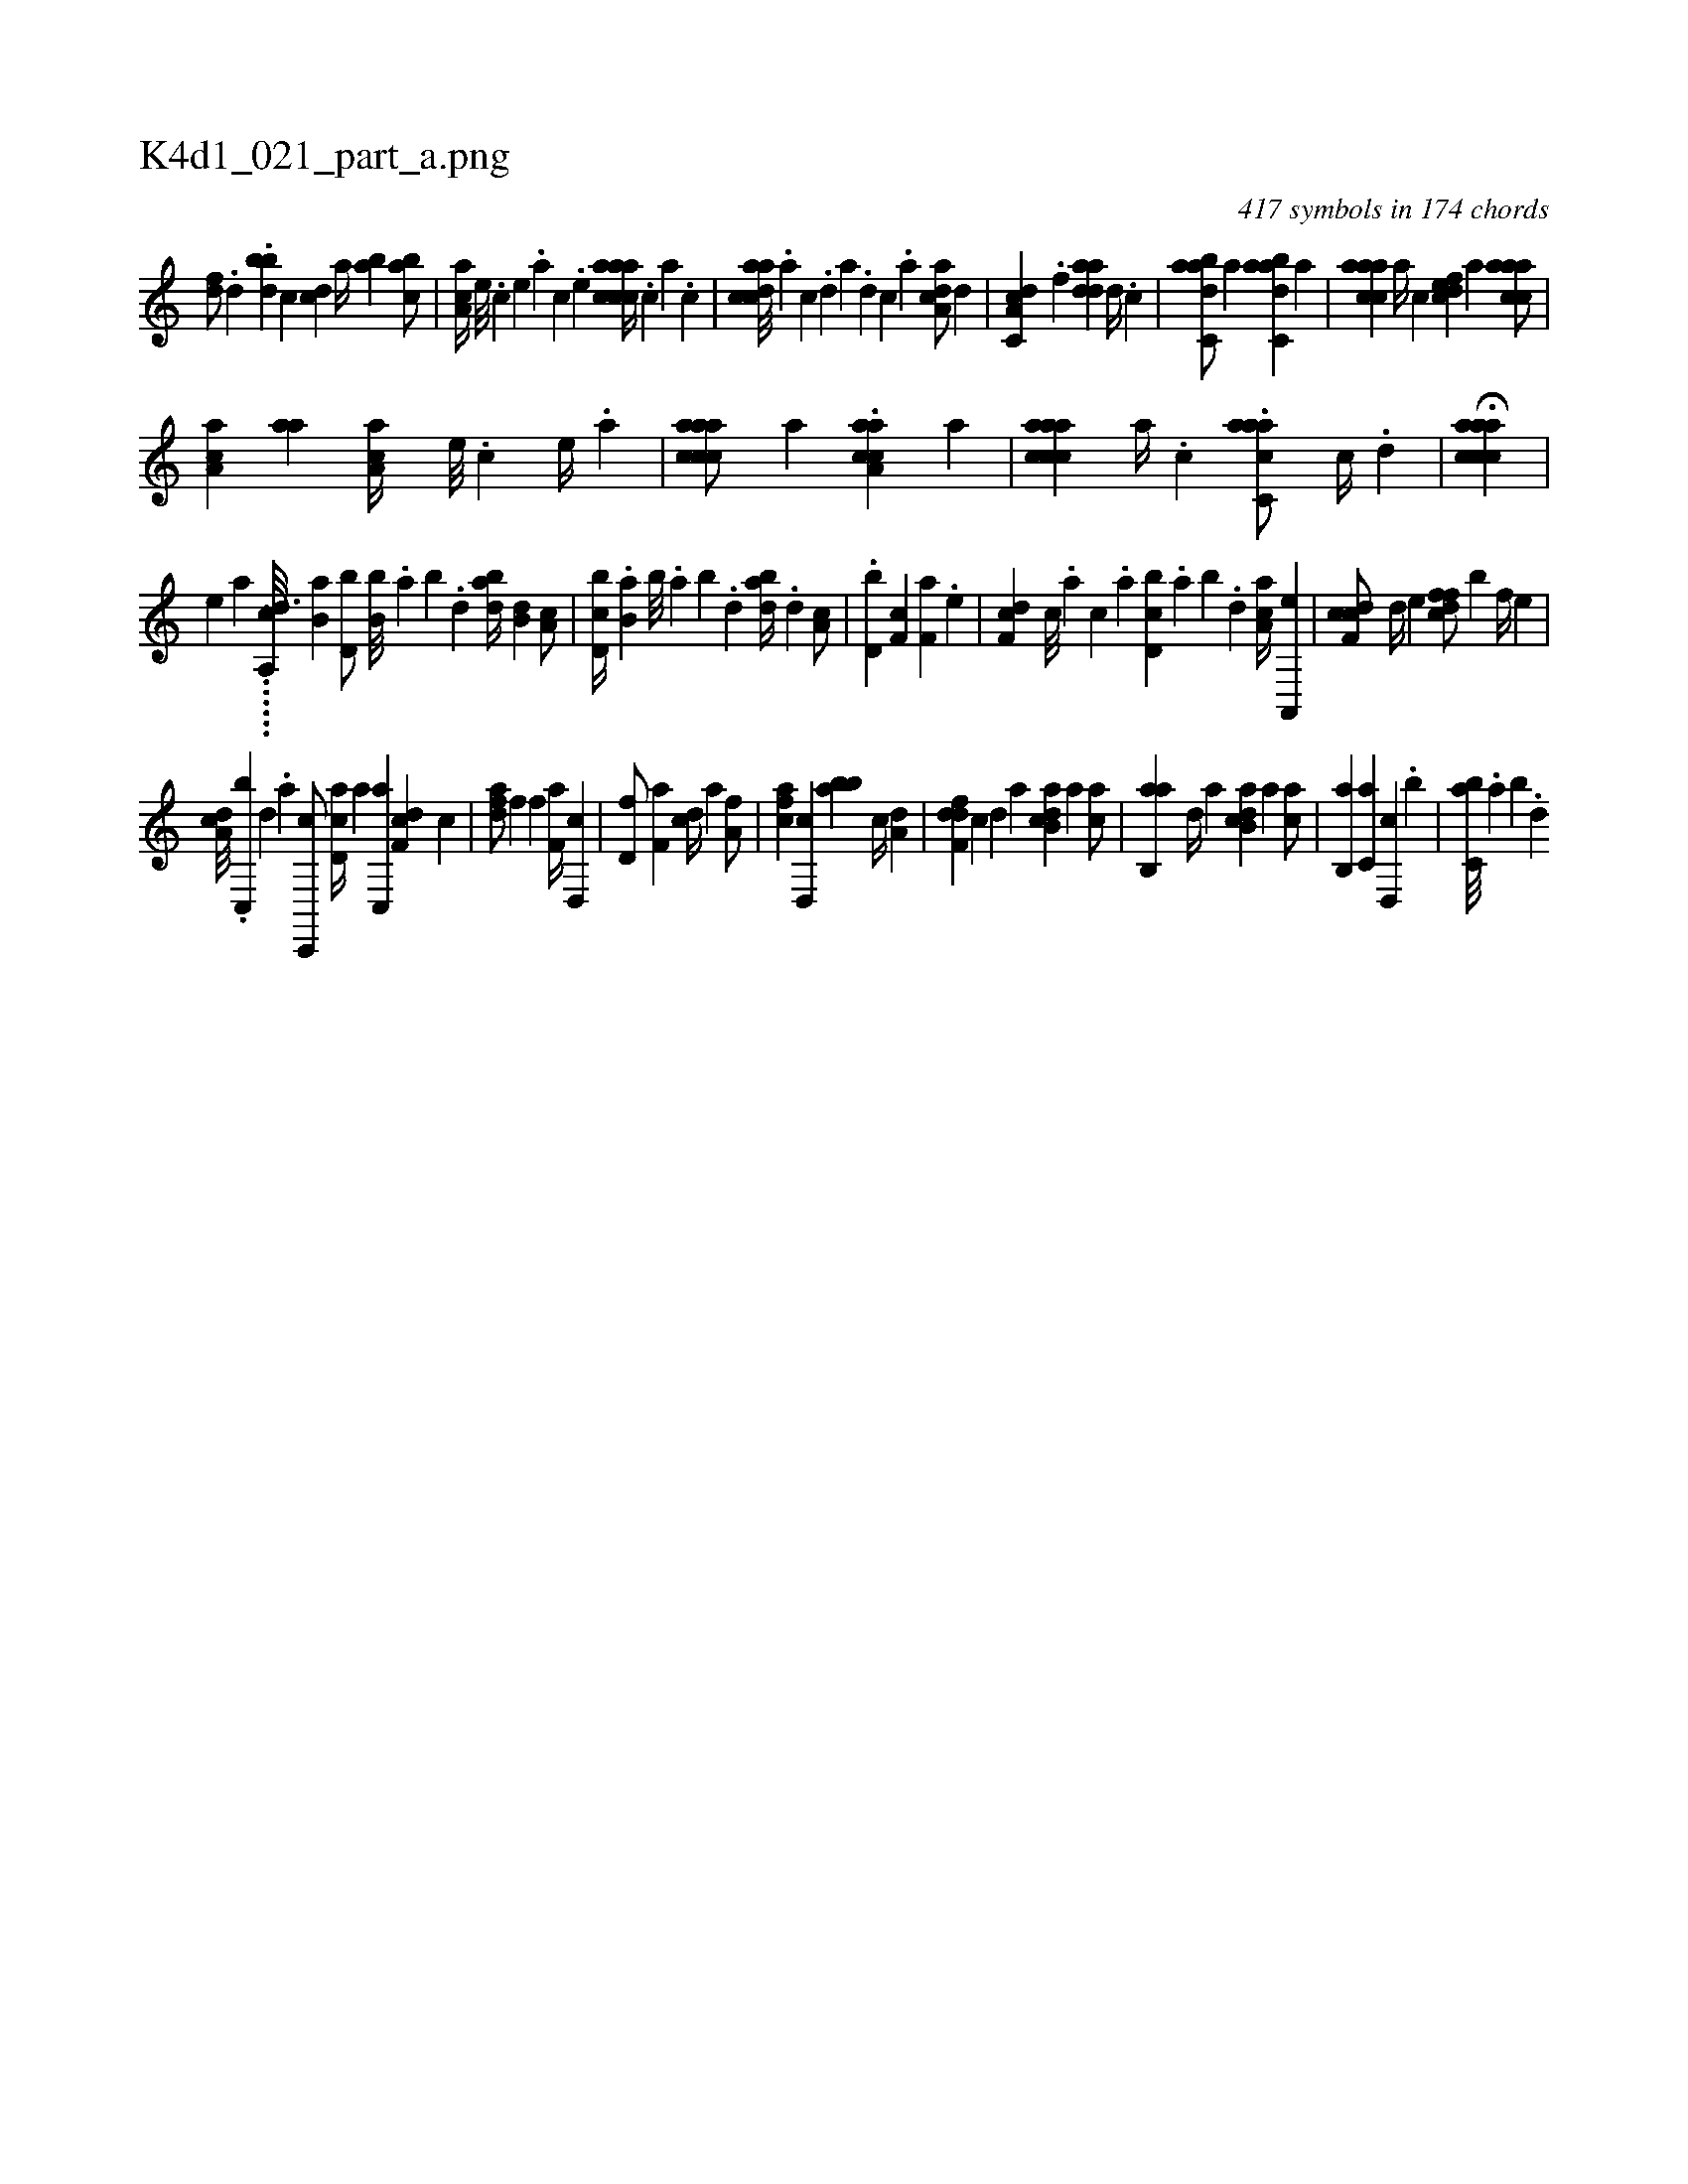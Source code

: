 X:1
%
%%titleleft true
%%tabaddflags 0
%%tabrhstyle grid
%
T:K4d1_021_part_a.png
C:417 symbols in 174 chords
L:1/4
K:italiantab
%
[df/] .[,d] .[,,,bbd] [c] [,cd] [a//] [,ab] [,abc/] |\
	[,aa,c//] [,e///] .[,c] [,e] .[a] [,c] .[,e] [aaccca//] .[,,,c] [,,a] .[,,c] |\
	[acdca///] .[,a] [,c] .[,d] [a] .[,d] [,c] .[,a] [a,dca/] [,,,,,d] |\
	[c,da,c] .[f] [,,daad] [d//] .[c] |\
	[dabc,a/] [a] [dabc,a] [,a] |\
	[caaac] [,a//] [,c] [,dfec] [a] [caaac/] |
%
[,aa,c] [aa] [,aa,c//] [,e///] .[,c] [,e//] .[a] |\
	[aaccca/] [,a] .[aa,cca] [,a] |\
	[aaccca] [,,a//] .[,,,c] .[aacc,a/] [,,c//] .[,,d] |\
	H[aaccca] |
%
[,,,,,e] [,,,a] ......[,i,a,,h] ...[,cd3/16] [,,,,b,a] [d,b/] [b,b///] .[,,a] [,,b] .[,,d] [dab//] [b,d] [,a,c/] |\
	[d,bc//] .[b,a] [,,b///] .[,,a] [,,b] .[,,d] [dab//] .[,,d] [,a,c/] |\
	.[d,b] [,f,c] [f,a] .[,e] |\
	[df,c] [,,,c///] .[,,,a] [,,,c] .[,,a] [d,bc] .[,,a] [,,b] .[,,d] [ca,a//] [a,,,e] |\
	[cdf,c/] [,,d//] [,,,e] [,dffc/] [,,,,b] [,,f//] [,,,e] |
%
[,da,c///] .[,c,,b] [,d] .[a] [c,,,c/] [,d,ac//] [a] [c,,a] [df,c] [,c] |\
	[fda/] [h,,f] [,f] [f,a//] [d,,c] |\
	[hd,f/] [f,a] [cd//] [,,,a] [ha,f/] |\
	[fca] [d,,c] [,abb] [c//] [a,d] |\
	[,dff,d] [,,,,,c] [,,,,,d] [,,,,a] [,ab,cd] [,,,,a] [,,,,ca/] |\
	[,ab,,a] [,,,,,d//] [,,,,a] [,ab,cd] [,,,,a] [,,,,ca/] |\
	[,,b,,a] [,,,c,a] [,,d,,c] .[,,,b] |\
	[,,bc,a///] .[,,a] [,,b] .[,,d] 
% number of items: 417


